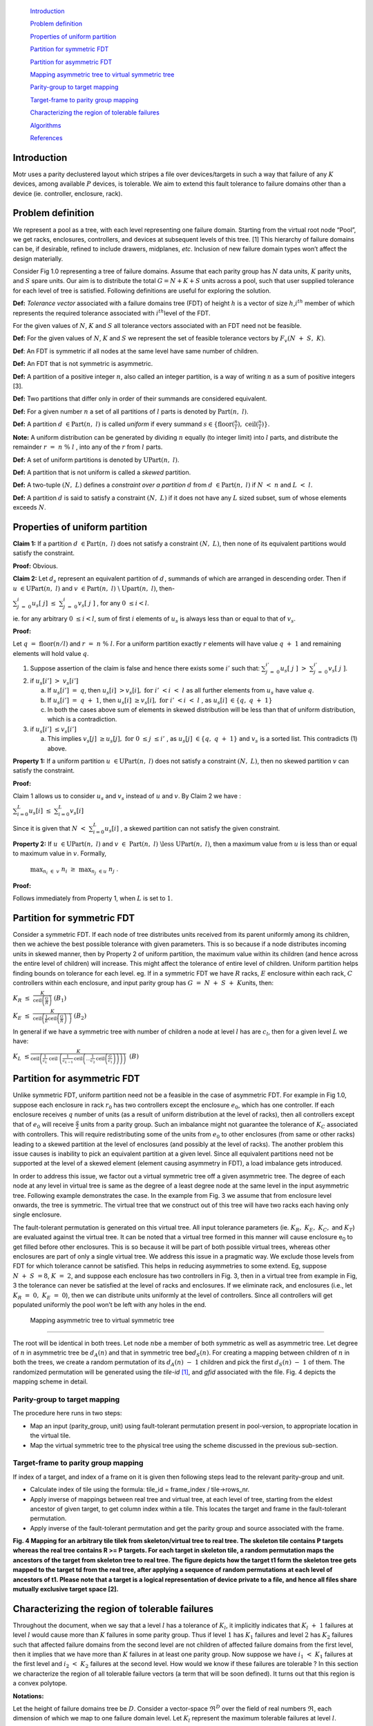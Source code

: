    `Introduction <#introduction>`__

   `Problem definition <#problem-definition>`__

   `Properties of uniform
   partition <#properties-of-uniform-partition>`__

   `Partition for symmetric FDT <#partition-for-symmetric-fdt>`__

   `Partition for asymmetric FDT <#partition-for-asymmetric-fdt>`__

   `Mapping asymmetric tree to virtual symmetric
   tree <#mapping-asymmetric-tree-to-virtual-symmetric-tree>`__

   `Parity-group to target mapping <#parity-group-to-target-mapping>`__

   `Target-frame to parity group
   mapping <#target-frame-to-parity-group-mapping>`__

   `Characterizing the region of tolerable
   failures <#characterizing-the-region-of-tolerable-failures>`__

   `Algorithms <#algorithms>`__

   `References <#references>`__

Introduction
============

Motr uses a parity declustered layout which stripes a file over
devices/targets in such a way that failure of any :math:`K` devices,
among available :math:`P` devices, is tolerable. We aim to extend this
fault tolerance to failure domains other than a device (ie. controller,
enclosure, rack).

Problem definition
==================

We represent a pool as a tree, with each level representing one failure
domain. Starting from the virtual root node “Pool”, we get racks,
enclosures, controllers, and devices at subsequent levels of this tree.
[1] This hierarchy of failure domains can be, if desirable, refined to
include drawers, midplanes, *etc*. Inclusion of new failure domain types
won’t affect the design materially.

Consider Fig 1.0 representing a tree of failure domains. Assume that
each parity group has :math:`N` data units, :math:`K` parity units, and
:math:`S` spare units. Our aim is to distribute the total :math:`G = N + K + S` units across a pool, such that user
supplied tolerance for each level of tree is satisfied. Following
definitions are useful for exploring the solution.

**Def:** *Tolerance vector* associated with a failure domains tree (FDT)
of height :math:`h` is a vector of size :math:`h`,\ :math:`i^{th}`
member of which represents the required tolerance associated with
:math:`i^{th}`\ level of the FDT.

For the given values of :math:`N`, :math:`K` and :math:`S` all tolerance
vectors associated with an FDT need not be feasible.

**Def:** For the given values of :math:`N`, :math:`K` and :math:`S` we
represent the set of feasible tolerance vectors by
:math:`F_{v}(N\  + \ S,\ K)`.

**Def**: An FDT is symmetric if all nodes at the same level have same
number of children.

**Def:** An FDT that is not symmetric is asymmetric.

**Def:** A partition of a positive integer :math:`n`, also called an
integer partition, is a way of writing :math:`n` as a sum of positive
integers [3].

**Def:** Two partitions that differ only in order of their summands are
considered equivalent.

**Def:** For a given number :math:`n` a set of all partitions of
:math:`l` parts is denoted by :math:`\text{Part}(n,\ l)`.

**Def:** A partition :math:`d\  \in \text{Part}(n,\ l)` is called
*uniform* if every summand
:math:`s \in \{\text{floor}(\frac{n}{l}),\ \text{ceil}(\frac{n}{l})\}`.

**Note:** A uniform distribution can be generated by dividing :math:`n`
equally (to integer limit) into :math:`l` parts, and distribute the
remainder :math:`r\  = \ n\ \%\ l` , into any of the :math:`r` from
:math:`l\ `\ parts.

**Def:** A set of uniform partitions is denoted by
:math:`\text{UPart}(n,\ l)`.

**Def:** A partition that is not uniform is called a *skewed* partition.

**Def:** A two-tuple :math:`(N,\ L)` defines a *constraint over a
partition* :math:`d` from :math:`d\  \in \text{Part}(n,\ l)` if
:math:`N\  < \ n` and :math:`L\  < \ l`.

**Def:** A partition :math:`d_{}` is said to satisfy a constraint
:math:`(N,\ L)` if it does not have any :math:`L` sized subset, sum of
whose elements exceeds :math:`N`.

.. _section-1:

Properties of uniform partition
===============================

**Claim 1:** If a partition :math:`{d\  \in \text{Part}(n,\ l)}_{}` does
not satisfy a constraint :math:`(N,\ L)`, then none of its equivalent
partitions would satisfy the constraint.

**Proof:** Obvious.

**Claim 2:** Let :math:`d_{s}` represent an equivalent partition of
:math:`d_{}^{}`, summands of which are arranged in descending order.
Then if :math:`u\  \in \text{UPart}(n,\ l)` and
:math:`v\  \in \text{Part}(n,\ l)\ \backslash\ \text{Up}\text{art}(n,\ l)`,
then-

:math:`\sum_{j\  = \ 0}^{i}{}u_{s}\lbrack\ j\rbrack\  \leq \ \sum_{j\  = \ 0}^{i}{}v_{s}\lbrack\ j\ \rbrack`
, for any :math:`0\  \leq i < l`.

ie. for any arbitrary :math:`0\  \leq i < l`, sum of first :math:`i`
elements of :math:`u_{s}` is always less than or equal to that of
:math:`v_{s}`.

**Proof:**

Let :math:`q\ \  = \ \text{floor}(n/l)` and :math:`r\  = \ n\ \%\ l`.
For a uniform partition exactly :math:`r` elements will have value
:math:`q\  + \ 1` and remaining elements will hold value :math:`q`.

1. Suppose assertion of the claim is false and hence there exists some
   :math:`i'` such that:
   :math:`\sum_{j\  = \ 0}^{i'}{}u_{s}\lbrack\ j\ \rbrack\  > \ \sum_{j\  = \ 0}^{i'}{}v_{s}\lbrack\ j\ \rbrack`.

2. if :math:`u_{s}\lbrack i'\rbrack\ \  > \ v_{s}\lbrack i'\rbrack`

   a. If :math:`u_{s}\lbrack i'\rbrack\ \  = \ q`, then
      :math:`u_{s}\lbrack i\rbrack\ \  > v_{s}\lbrack i\rbrack,\ \text{for}\ i'\  < i\  < \ l\ `\ as
      all further elements from :math:`u_{s}\ `\ have value :math:`q`.

   b. If :math:`u_{s}\lbrack i'\rbrack\ \  = \ q\  + \ 1`, then
      :math:`u_{s}\lbrack i\rbrack\ \  \geq v_{s}\lbrack i\rbrack,\ \text{for}\ i'\  < i\  < \ l\ `,
      as :math:`u_{s}\lbrack i\rbrack\  \in \{ q,\ q\  + \ 1\}`

   c. In both the cases above sum of elements in skewed distribution
      will be less than that of uniform distribution, which is a
      contradiction.

3. if :math:`u_{s}\lbrack i'\rbrack\  \leq v_{s}\lbrack i'\rbrack`

   a. This implies
      :math:`v_{s}\lbrack j\rbrack\  \geq u_{s}\lbrack j\rbrack,\ \text{for}\ 0\  \leq j\  \leq i'\ `,
      as :math:`u_{s}\lbrack j\rbrack\  \in \{ q,\ q\  + \ 1\}` and
      :math:`v_{s}\ `\ is a sorted list. This contradicts (1) above.

**Property 1:** If a uniform partition
:math:`u\  \in \text{UPart}(n,\ l)` does not satisfy a constraint
:math:`(N,\ L)`, then no skewed partition :math:`v` can satisfy the
constraint.

**Proof:**

Claim 1 allows us to consider :math:`u_{s}` and :math:`v_{s}` instead of
:math:`u` and :math:`v`. By Claim 2 we have :

:math:`\sum_{i = 0}^{L_{}}{}u_{s}\lbrack i\rbrack\  \leq \ \sum_{i = 0}^{L}{}v_{s}\lbrack i\rbrack`

Since it is given that
:math:`N\  < \ \sum_{i = 0}^{L}{}u_{s}\lbrack i\rbrack\ `, a skewed
partition can not satisfy the given constraint.

**Property 2:** If :math:`u\  \in \text{UPart}(n,\ l)` and
:math:`v\  \in \ \text{Part}(n,\ l)\ \backslash\text{less}\ \text{UPart}(n,\ l)`,
then a maximum value from :math:`u` is less than or equal to maximum
value in :math:`v`. Formally,

   :math:`\max_{n_{i}\  \in \ v}\ n_{i}\  \geq \ \max_{n_{j}\  \in u}\ n_{j}\ `.

**Proof:**

Follows immediately from Property 1, when :math:`L` is set to :math:`1`.

Partition for symmetric FDT
===========================

Consider a symmetric FDT. If each node of tree distributes units
received from its parent uniformly among its children, then we achieve
the best possible tolerance with given parameters. This is so because if
a node distributes incoming units in skewed manner, then by Property 2
of uniform partition, the maximum value within its children (and hence
across the entire level of children) will increase. This might affect
the tolerance of entire level of children. Uniform partition helps
finding bounds on tolerance for each level. eg. If in a symmetric FDT we
have :math:`R` racks, :math:`E` enclosure within each rack, :math:`C`
controllers within each enclosure, and input parity group has
:math:`G\  = \ N\  + \ S\  + \ K`\ units, then:

:math:`{\text{\ \ }K}_{R}\  \leq \ \frac{K}{\text{ceil}\left( \frac{G}{R} \right)\text{\ \ }}\text{\ \ \ \ \ \ \ \ }\text{\ \ \ \ \ \ \ \ \ \ \ \ \ \ \ \ \ \ \ \ \ \ \ \ \ \ \ \ \ \ \ \ \ \ \ \ \ \ \ \ }(B_{1})`

:math:`\text{\ \ }K_{E}\  \leq \ \frac{K}{\text{ceil}\left( \frac{1}{E}\text{ceil}\left( \frac{G}{R} \right)\text{\ \ } \right)\text{\ \ }}\text{\ \ \ \ \ \ \ \ \ \ \ \ \ \ \ \ \ \ \ \ \ \ \ \ \ \ \ \ \ \ \ \ \ \ \ \ \ \ \ }(B_{2})`

In general if we have a symmetric tree with number of children a node at
level :math:`l` has are :math:`c_{l}`, then for a given level :math:`L`
we have:

:math:`K_{L}\  \leq \frac{K}{\text{ceil}\left( \frac{1}{c_{L}}\ \text{ceil}\ \left( \frac{1}{c_{L - 1}}\text{ceil}\left( \text{...}\frac{1}{c_{2}\ }\text{ceil}\left( \frac{G}{c_{1}} \right) \right) \right) \right)\ }\text{\ \ \ \ \ \ \ \ \ \ \ }(B)`

.. _section-2:

Partition for asymmetric FDT
============================

Unlike symmetric FDT, uniform partition need not be a feasible in the
case of asymmetric FDT. For example in Fig 1.0, suppose each enclosure
in rack :math:`r_{0}` has two controllers except the enclosure
:math:`e_{0}`, which has one controller. If each enclosure receives
:math:`q` number of units (as a result of uniform distribution at the
level of racks), then all controllers except that of :math:`e_{0}` will
receive :math:`\frac{q}{2}` units from a parity group. Such an imbalance
might not guarantee the tolerance of :math:`K_{C}` associated with
controllers. This will require redistributing some of the units from
:math:`e_{0}` to other enclosures (from same or other racks) leading to
a skewed partition at the level of enclosures (and possibly at the level
of racks). The another problem this issue causes is inability to pick an
equivalent partition at a given level. Since all equivalent partitions
need not be supported at the level of a skewed element (element causing
asymmetry in FDT), a load imbalance gets introduced.

In order to address this issue, we factor out a virtual symmetric tree
off a given asymmetric tree. The degree of each node at any level in
virtual tree is same as the degree of a least degree node at the same
level in the input asymmetric tree. Following example demonstrates the
case. In the example from Fig. 3 we assume that from enclosure level
onwards, the tree is symmetric. The virtual tree that we construct out
of this tree will have two racks each having only single enclosure.

The fault-tolerant permutation is generated on this virtual tree. All
input tolerance parameters (ie. :math:`K_{R},\ K_{E},\ K_{C},` and
:math:`K_{T}`) are evaluated against the virtual tree. It can be noted
that a virtual tree formed in this manner will cause enclosure
e\ :sub:`0` to get filled before other enclosures. This is so because it
will be part of both possible virtual trees, whereas other enclosures
are part of only a single virtual tree. We address this issue in a
pragmatic way. We exclude those levels from FDT for which tolerance
cannot be satisfied. This helps in reducing asymmetries to some extend.
Eg, suppose :math:`N\  + \ S\  = 8`, :math:`K\  = \ 2`, and suppose each
enclosure has two controllers in Fig. 3, then in a virtual tree from
example in Fig, 3 the tolerance can never be satisfied at the level of
racks and enclosures. If we eliminate rack, and enclosures (i.e., let
:math:`K_{R}\  = \ 0,\ K_{E}\  = \ 0`), then we can distribute units
uniformly at the level of controllers. Since all controllers will get
populated uniformly the pool won’t be left with any holes in the end.

 Mapping asymmetric tree to virtual symmetric tree
-------------------------------------------------

The root will be identical in both trees. Let node :math:`n_{}`\ be a
member of both symmetric as well as asymmetric tree. Let degree of
:math:`n` in asymmetric tree be :math:`d_{A}(n)` and that in symmetric
tree be\ :math:`d_{S}(n)`. For creating a mapping between children of
:math:`n` in both the trees, we create a random permutation of its
:math:`d_{A}(n)\  - \ 1` children and pick the first
:math:`d_{S}(n)\  - \ 1` of them. The randomized permutation will be
generated using the *tile-id*\  [1]_, and *gfid* associated with the
file. Fig. 4 depicts the mapping scheme in detail.

Parity-group to target mapping
------------------------------

The procedure here runs in two steps:

-  Map an input (parity_group, unit) using fault-tolerant permutation
   present in pool-version, to appropriate location in the virtual tile.

-  Map the virtual symmetric tree to the physical tree using the scheme
   discussed in the previous sub-section.

.. _section-3:

Target-frame to parity group mapping
------------------------------------

If index of a target, and index of a frame on it is given then following
steps lead to the relevant parity-group and unit.

-  Calculate index of tile using the formula: tile_id = frame_index /
   tile->rows_nr.

-  Apply inverse of mappings between real tree and virtual tree, at each
   level of tree, starting from the eldest ancestor of given target, to
   get column index within a tile. This locates the target and frame in
   the fault-tolerant permutation.

-  Apply inverse of the fault-tolerant permutation and get the parity
   group and source associated with the frame.

|image1|

**Fig. 4 Mapping for an arbitrary tile tile\ k from skeleton/virtual
tree to real tree. The skeleton tile contains P targets whereas the real
tree contains R >= P targets. For each target in skeleton tile, a random
permutation maps the ancestors of the target from skeleton tree to real
tree. The figure depicts how the target t\ 1 form the skeleton tree gets
mapped to the target t\ d from the real tree, after applying a sequence
of random permutations at each level of ancestors of t\ 1. Please note
that a target is a logical representation of device private to a file,
and hence all files share mutually exclusive target space [2].**

Characterizing the region of tolerable failures
===============================================

Throughout the document, when we say that a level :math:`l` has a
tolerance of :math:`K_{l}`, it implicitly indicates that
:math:`K_{l}\  + \ 1` failures at level :math:`l` would cause more than
:math:`K` failures in some parity group. Thus if level :math:`1` has
:math:`K_{1}` failures and level :math:`2` has :math:`K_{2}` failures
such that affected failure domains from the second level are not
children of affected failure domains from the first level, then it
implies that we have more than :math:`K` failures in at least one parity
group. Now suppose we have :math:`\ i_{1}\  < \ K_{1}` failures at the
first level and :math:`\ i_{2}\  < \ K_{2}\ ` failures at the second
level. How would we know if these failures are tolerable ? In this
section we characterize the region of all tolerable failure vectors (a
term that will be soon defined). It turns out that this region is a
convex polytope.

**Notations:**

Let the height of failure domains tree be :math:`D`. Consider a
vector-space :math:`\mathfrak{R}^{D}` over the field of real numbers
:math:`\mathfrak{R}`, each dimension of which we map to one failure
domain level. Let :math:`K_{l}` represent the maximum tolerable failures
at level :math:`l`.

**Def:** A *failure vector* :math:`\  \in` :math:`\mathfrak{R}^{D}` is a
vector, :math:`l^{th}` component of which represents the failures
encountered at level :math:`l`.

**Def:** A failure vector is said to be *tolerable* if maximum number of
failures caused by it in any parity group is not more than :math:`K`.

**Assumption A\ 1**:

Though it is not possible to support fractional failures we assume its
feasibility in following section, as it helps in visualizing the locus
of tolerable failure vectors.

**Claim 3**: Under the assumption **A\ 1**, the set of all tolerable
failure vectors is convex.

**Proof**:

Let :math:`\Lambda^{*}`\ denote the set of all tolerable failure
vectors. If :math:`\  \in \ \Lambda^{*}`, then for any
:math:`0\  < \ l\  \leq \ D`, let maximum failures caused by
:math:`v_{l}` in any parity group be :math:`k_{\text{vl}}`. Consider a
map,

:math:`s:\ \mathfrak{R}^{D}\mathfrak{\  \rightarrow \ R}`

:math:`\  \rightarrow \ \sum_{l\  = \ 1}^{D}{}k_{\text{vl}}`

It is clear that :math:`s` is linear (and hence convex). Then by
definition,

:math:`\Lambda^{*}\  = \ s^{- 1}(\ \lbrack 0,\ K\rbrack)`

Since the region :math:`\lbrack 0.\ K\rbrack` is convex, and
:math:`\Lambda^{*}` is a linear pre-image of it, :math:`\Lambda^{*}` is
convex.

It is clear that not all members of :math:`\Lambda^{*}`\ are practically
tolerable as we can not deal with fractional failures. But all tolerable
failure vectors, that do not represent fractional failures will always
be members of :math:`\Lambda^{*}`. A convex region is characterized by
its extreme points. The next claim helps in establishing at least
:math:`D` extreme points of :math:`\Lambda^{*}`.

**Def:** A vector :math:`\  \in` :math:`\mathfrak{R}^{D}` is called an
*extreme vector* if there exists :math:`1\  \leq l \leq D` such that:

:math:`e_{i}\ \  = \ K_{l}`, if :math:`i\  = \ l`,

   :math:`e_{i}\  = \ 0`, otherwise.

We represent an extreme vector having non-zero component in
:math:`i^{th}` direction as :math:``.

**Claim 4:** Let :math:`\  \in` :math:`\mathfrak{R}^{D}` be an input
failure vector. Let :math:`\Lambda` represent the convex polytope formed
using extreme vectors :math:``, :math:``, …, :math:``. If
:math:`\ \  \in \Lambda`, then it is tolerable.

**Proof:**

Let :math:`\lambda_{i\ }`\ ’s be the non-negative scalars such that,

   :math:`\  = \ \sum_{i\  = \ 1}^{D}{}\lambda_{i}`.

The maximum possible failures at the level of a parity group that this
vector could cause are: :math:`\sum_{i\  = \ 1}^{D}{}\lambda_{i}K`,
because maximum possible failures any :math:`` would cause are
:math:`K`.

Since :math:`` is contained in the convex polytope of :math:``\ ’s,
:math:`\sum_{i\  = \ 1}^{D}{}\lambda_{i}\  \leq 1`. Hence total failures
in any parity group can not be more than :math:`K` units.

It is worth noting that the condition above though sufficient, is not
necessary for a failure vector to be tolerable. Eg. suppose
:math:`N\  = \ 8`, :math:`K\  = \ 5`, and :math:`S\  = \ 5`. Assume that
a pool has :math:`9` racks. Thus using the uniform partitioning, each
rack would receive :math:`2` units from a parity group, and so maximum
tolerable failures at the level of racks is :math:`K_{1}\  = \ 2`. Thus
:math:`K_{1}` failures at the level of racks still leaves some room for
more failures at other levels, that could be tolerated. Thus one can see
that :math:`\Lambda\  \subseteq \ \Lambda^{*}`. Fig. 5 helps in
visualising this fact. If for each level :math:`l`, failure of
:math:`K_{l}` failure domains leads to *exactly* :math:`K` failures in
at least one parity group (and of course :math:`K` or lesser failures in
other parity groups), then :math:`\Lambda = \Lambda^{*}`, and the
condition from Claim 4 becomes sufficient as well as necessary.

A convex polytope is an intersection of closed half-spaces. A closed
half-space can be represented by an inequality of the form [5]:

:math:`a_{11}\text{.\ }v_{1}\  + \ a_{12}.{\ v}_{2}\  + \ ...\  + \ a_{1n}\text{.\ }v_{n}\  \leq \ b_{1}`

An intersection of :math:`m` such closed half-spaces can be represented
by a matrix inequality:

:math:`A\text{.\ }\  \leq \ `

where :math:`A` is an :math:`m\  \times \ n` matrix and :math:`` is an
:math:`m`-vector.

Once all :math:`K_{l}`\ ’s are known, we can compute and store
:math:`A`, and :math:`` for :math:`\Lambda`. Thus, determining the
feasibility of tolerating input failures reduces to a matrix-vector
multiplication.

Algorithms 
==========

/\* Constructs a symmetric tree of failure domains using an asymmetric
tree. \*/

fdt_vsymm_tree_generate

Input:

1. :math:`{h(X)}_{}` - depth of tree :math:`X`.

2. :math:`T_{A}` - asymmetric tree.

3. Tolerance vector tol_vec[1:depth(:math:`T_{A}`)]. tol_vec[:math:`i`]
   indicates the desired tolerance for depth :math:`i` in tree
   :math:`T_{A}`.

Notations:

1. :math:`T_{S}` - output, virtual symmetric tree.

2. :math:`l` - current level at which algorithm is operating in both
   :math:`T_{A}` and :math:`T_{S}`.

3. :math:`c_{l}` - number of children a least degree node from level
   :math:`l` has in :math:`T_{A}`.

Procedure:

1. Initialize :math:`l` to :math:`0`,
   :math:`T_{S}\  = \ \text{root}\ (T_{A})`.

2. Calculate :math:`c_{l}` for :math:`T_{A}`, and for each node in
   :math:`T_{S}` at level :math:`l`, create :math:`c_{l}` number of
   children.

3. :math:`l\  + = \ 1`. If :math:`l\  < \ h(T_{A})` goto (2), else goto
   (4).

4. Stop.

/\* Generates a fault-tolerant permutation to be applied to all tiles

from all files.

\*/

fdt_ft_perm_generate

Input:

1. symmetric tree :math:`T_{S}`.

2. :math:`N,\ K,\ S` - Parity group parameters.

3. tolerance vector tol_vec[1:depth(:math:`T_{V}`)]. tol_vec[:math:`i`]
   indicates the desired tolerance for depth :math:`i` in tree
   :math:`T_{V}`.

Notations:

1. :math:`G\  = \ N\  + \ K\  + S`.

2. :math:`{v(i)}_{}` - vacant frames under failure domain :math:`i`.

3. :math:`l` - level at which algorithm is currently iterating.

4. :math:`P`- total targets present in :math:`T_{V}`.

Procedure:

1. Calculate :math:`P`, and based on :math:`N,\ K,\ S`, and :math:`P`,
   calculate the tile dimensions in :math:`T_{V}`.

2. Initialize :math:`l` to :math:`0`, and for each failure domain
   :math:`i`, present in :math:`T_{V}`, initialize :math:`v(i)` to
   number of rows in a tile.

3. For each parity group in a tile, starting from the root of
   :math:`T_{V}`, distribute units uniformly at each level. When a
   failure domain :math:`i`, receives a unit, decrement :math:`v(i)` by
   one.

4. Stop.

fd_pg2tgt_map

Input:

1. :math:`T_{A}` - asymmetric FDT.

2. :math:`T_{V}` - (virtual)symmetric FDT.

3. gfid: gob index of file.

4. tile_id: index of tile within a file.

5. :math:`N`, :math:`K,\ S`, and :math:`P`, the usual parity group
   parameters.

6. :math:`< \text{pg},\ u >` - A two-tuple indicating parity group
   index, and unit index.

Procedure:

1. Locate :math:`< \text{pg},\ u >` in the fault-tolerant permutation
   stored in pool-version. We denote this location by
   :math:`\text{fp}\ ( < \text{pg},\ u > )`.

2. Starting from the top of :math:`T_{V}`, for each level, map failure
   domains associated with :math:`\text{fp}\ ( < \text{pg},\ u > )` to
   appropriate failure domains from :math:`T_{A}`.

3. Return <target_id, frame_id> from :math:`T_{A}`.

fd_tgt2pg_map

Input:

1. gfid: global index associated with a file to which the tile belongs.

2. :math:`T_{A}`- asymmetric tree of failure domains.

3. <target, frame> in :math:`T_{A}`.

Notation:

1. :math:`< \text{pg},\ u >` - a two tuple indicating parity group and
   unit.

2. tid - tile index

Procedure:

1. Obtain tid using the frame index and number of rows per tile.

2. Starting from the target, apply inverse of mappings between virtual
   symmetric tree and asymmetric tree, at each ancestor of the target.

3. Apply the inverse of fault-tolerant permutation.

4. Return :math:`< pg,\ u >`.

References
==========

1. `Failure Domains description
   doc <https://docs.google.com/a/seagate.com/document/d/19IMkodSeWu-w-NooUh7EbDD5C416FYM7bhfVXSb_U-c/edit#heading=h.7vglgtla0sm1>`__

2. `Failure domains - Skeleton tree to real tree
   mapping <https://docs.google.com/a/seagate.com/file/d/0B6co5mpIf4sZUEc3NDFpbS1MY2s/edit>`__

3. `Pools in configuration schema description
   doc <https://docs.google.com/a/seagate.com/document/d/19IdRJBQLglVi0D8FxZ4cTF9G7QwRmm1Wa9YhbetO5qA/edit>`__

4. `Wiki link for "Partition (number
   theory)" <http://en.wikipedia.org/wiki/Partition_(number_theory)>`__

5. `Wiki link for “Convex
   Polytopes” <http://en.wikipedia.org/wiki/Convex_polytope>`__

.. [1]
   Please refer to `HLD of a parity de-clustering
   algorithm <https://docs.google.com/a/seagate.com/document/d/1THpmQZig__zkfh6CdiMgAfbH5BUv7NfhW0ZpxRhvYEU/edit>`__
   for the definition of a tile.

.. |image1| image:: media/image1.png
   :width: 6.16667in
   :height: 8.48958in
